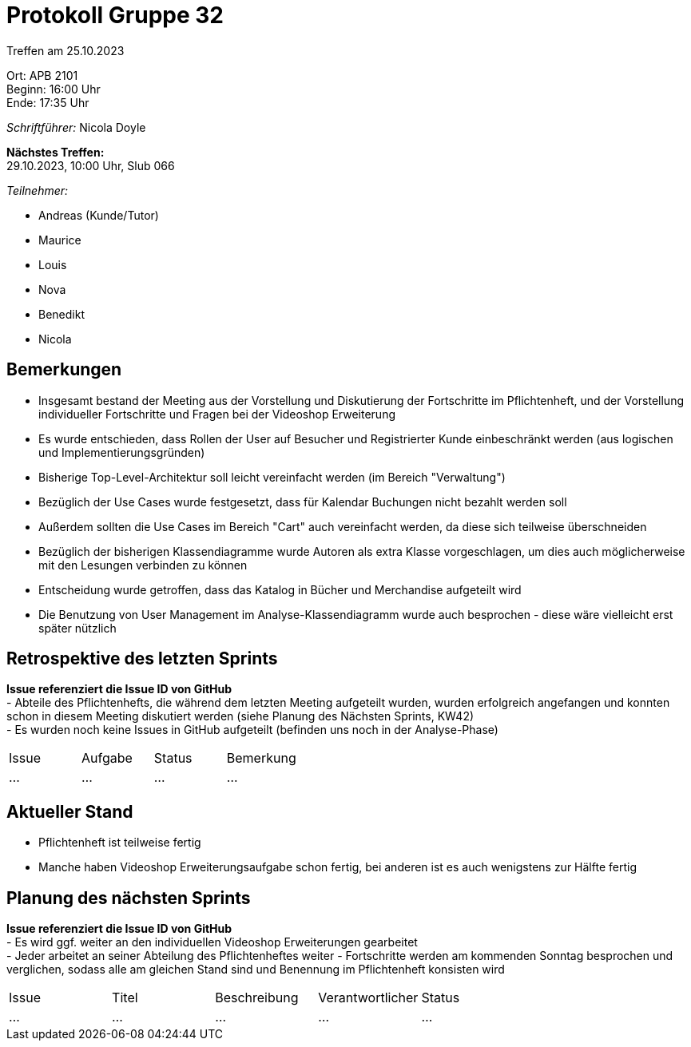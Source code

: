 = Protokoll Gruppe 32

Treffen am 25.10.2023

Ort:      APB 2101 +
Beginn:   16:00 Uhr +
Ende:     17:35 Uhr

__Schriftführer:__ Nicola Doyle

*Nächstes Treffen:* +
29.10.2023, 10:00 Uhr, Slub 066

__Teilnehmer:__
//Tabellarisch oder Aufzählung, Kennzeichnung von Teilnehmern mit besonderer Rolle (z.B. Kunde)

- Andreas (Kunde/Tutor)
- Maurice
- Louis
- Nova
- Benedikt
- Nicola

== Bemerkungen
- Insgesamt bestand der Meeting aus der Vorstellung und Diskutierung der Fortschritte im Pflichtenheft, und der Vorstellung individueller Fortschritte und Fragen bei der Videoshop Erweiterung
- Es wurde entschieden, dass Rollen der User auf Besucher und Registrierter Kunde einbeschränkt werden (aus logischen und Implementierungsgründen)
- Bisherige Top-Level-Architektur soll leicht vereinfacht werden (im Bereich "Verwaltung")
- Bezüglich der Use Cases wurde festgesetzt, dass für Kalendar Buchungen nicht bezahlt werden soll
- Außerdem sollten die Use Cases im Bereich "Cart" auch vereinfacht werden, da diese sich teilweise überschneiden
- Bezüglich der bisherigen Klassendiagramme wurde Autoren als extra Klasse vorgeschlagen, um dies auch möglicherweise mit den Lesungen verbinden zu können
- Entscheidung wurde getroffen, dass das Katalog in Bücher und Merchandise aufgeteilt wird
- Die Benutzung von User Management im Analyse-Klassendiagramm wurde auch besprochen - diese wäre vielleicht erst später nützlich

== Retrospektive des letzten Sprints
*Issue referenziert die Issue ID von GitHub* +
- Abteile des Pflichtenhefts, die während dem letzten Meeting aufgeteilt wurden, wurden erfolgreich angefangen und konnten schon in diesem Meeting diskutiert werden (siehe Planung des Nächsten Sprints, KW42) +
- Es wurden noch keine Issues in GitHub aufgeteilt (befinden uns noch in der Analyse-Phase)

// See http://asciidoctor.org/docs/user-manual/=tables
[option="headers"]
|===
|Issue |Aufgabe |Status |Bemerkung
|…     |…       |…      |…
|===


== Aktueller Stand
- Pflichtenheft ist teilweise fertig
- Manche haben Videoshop Erweiterungsaufgabe schon fertig, bei anderen ist es auch wenigstens zur Hälfte fertig

== Planung des nächsten Sprints
*Issue referenziert die Issue ID von GitHub* +
- Es wird ggf. weiter an den individuellen Videoshop Erweiterungen gearbeitet +
- Jeder arbeitet an seiner Abteilung des Pflichtenheftes weiter
- Fortschritte werden am kommenden Sonntag besprochen und verglichen, sodass alle am gleichen Stand sind und Benennung im Pflichtenheft konsisten wird

// See http://asciidoctor.org/docs/user-manual/=tables
[option="headers"]
|===
|Issue |Titel |Beschreibung |Verantwortlicher |Status
|…     |…     |…            |…                |…
|===
